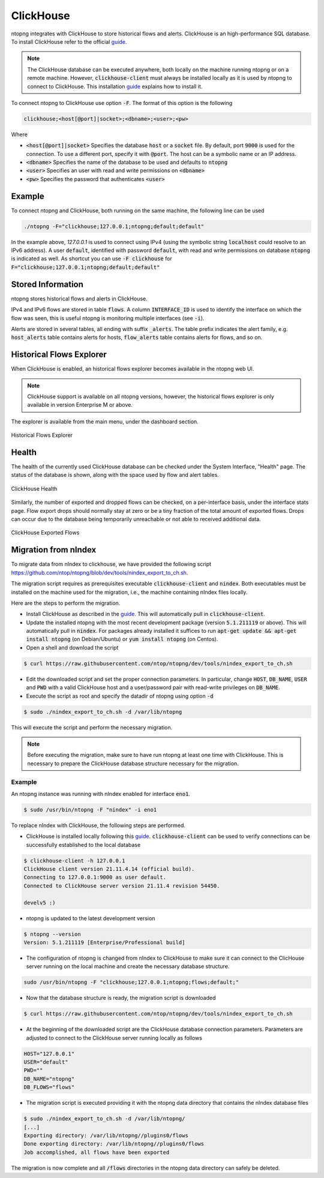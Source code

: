 .. _ClickHouse:

ClickHouse
##########

ntopng integrates with ClickHouse to store historical flows and alerts. ClickHouse is an high-performance SQL database. To install ClickHouse refer to the official guide_.

.. _guide: https://clickhouse.com/#quick-start

.. note::

   The ClickHouse database can be executed anywhere, both locally on the machine running ntopng or on a remote machine. However, :code:`clickhouse-client` must always be installed locally as it is used by ntopng to connect to ClickHouse. This installation guide_ explains how to install it.

To connect ntopng to ClickHouse use option :code:`-F`. The format of this option is the following

.. code:: bash

    clickhouse;<host[@port]|socket>;<dbname>;<user>;<pw>

Where

- :code:`<host[@port]|socket>` Specifies the database :code:`host` or a :code:`socket` file. By default, port :code:`9000` is used for the connection. To use a different port, specify it with :code:`@port`. The host can be a symbolic name or an IP address.
- :code:`<dbname>` Specifies the name of the database to be used and defaults to :code:`ntopng`
- :code:`<user>` Specifies an user with read and write permissions on :code:`<dbname>`
- :code:`<pw>` Specifies the password that authenticates :code:`<user>`

Example
-------

To connect ntopng and ClickHouse, both running on the same machine, the following line can be used

.. code:: bash

    ./ntopng -F="clickhouse;127.0.0.1;ntopng;default;default"

In the example above, `127.0.0.1` is used to connect using IPv4 (using the symbolic string :code:`localhost` could resolve to an IPv6 address). A user :code:`default`, identified with password :code:`default`, with read and write permissions on database :code:`ntopng` is indicated as well. As shortcut you can use :code:`-F clickhouse` for :code:`F="clickhouse;127.0.0.1;ntopng;default;default"`

Stored Information
------------------

ntopng stores historical flows and alerts in ClickHouse.

IPv4 and IPv6 flows are stored in table :code:`flows`. A column :code:`INTERFACE_ID` is used to identify the interface on which the flow was seen, this is useful ntopng is monitoring multiple interfaces (see :code:`-i`).

Alerts are stored in several tables, all ending with suffix :code:`_alerts`. The table prefix indicates the alert family, e.g. :code:`host_alerts` table contains alerts for hosts, :code:`flow_alerts` table contains alerts for flows, and so on.


Historical Flows Explorer
-------------------------

When ClickHouse is enabled, an historical flows explorer becomes available in the ntopng web UI.

.. note::

   ClickHouse support is available on all ntopng versions, however, the historical flows explorer is only available in version Enterprise M or above.


The explorer is available from the main menu, under the dashboard section.

.. figure:: ./img/clickhouse_flow_explorer.png
  :align: center
  :alt: Historical Flows Explorer

  Historical Flows Explorer

Health
------

The health of the currently used ClickHouse database can be checked under the System Interface, "Health" page. The status of the database is shown, along with the space used by flow and alert tables.


.. figure:: ./img/clickhouse_health.png
  :align: center
  :alt: ClickHouse Health

  ClickHouse Health

Similarly, the number of exported and dropped flows can be checked, on a per-interface basis, under the interface stats page. Flow export drops should normally stay at zero or be a tiny fraction of the total amount of exported flows. Drops can occur due to the database being temporarily unreachable or not able to received additional data.

.. figure:: ./img/clickhouse_exported_flows.png
  :align: center
  :alt: ClickHouse Exported Flows

  ClickHouse Exported Flows


Migration from nIndex
---------------------

To migrate data from nIndex to clickhouse, we have provided the following script https://github.com/ntop/ntopng/blob/dev/tools/nindex_export_to_ch.sh.

The migration script requires as prerequisites executable :code:`clickhouse-client` and :code:`nindex`. Both executables must be installed on the machine used for the migration, i.e., the machine containing nIndex files locally.


Here are the steps to perform the migration.

- Install ClickHouse as described in the guide_. This will automatically pull in :code:`clickhouse-client`.
- Update the installed ntopng with the most recent development package (version :code:`5.1.211119` or above). This will automatically pull in :code:`nindex`. For packages already installed it suffices to run :code:`apt-get update && apt-get install ntopng` (on Debian/Ubuntu) or :code:`yum install ntopng` (on Centos).
- Open a shell and download the script

.. code:: bash

    $ curl https://raw.githubusercontent.com/ntop/ntopng/dev/tools/nindex_export_to_ch.sh

- Edit the downloaded script and set the proper connection parameters. In particular, change :code:`HOST`, :code:`DB_NAME`, :code:`USER` and :code:`PWD` with a valid ClickHouse host and a user/password pair with read-write privileges on :code:`DB_NAME`.


- Execute the script as root and specify the datadir of ntopng using option :code:`-d`

.. code:: bash

   $ sudo ./nindex_export_to_ch.sh -d /var/lib/ntopng

This will execute the script and perform the necessary migration.

.. note::

   Before executing the migration, make sure to have run ntopng at least one time with ClickHouse. This is necessary to prepare the ClickHouse database structure necessary for the migration.



Example
~~~~~~~


An ntopng instance was running with nIndex enabled for interface :code:`eno1`.

.. code:: bash

   $ sudo /usr/bin/ntopng -F "nindex" -i eno1


To replace nIndex with ClickHouse, the following steps are performed.

- ClickHouse is installed locally following this guide_. :code:`clickhouse-client` can be used to verify connections can be successfully established to the local database

.. code:: bash

   $ clickhouse-client -h 127.0.0.1
   ClickHouse client version 21.11.4.14 (official build).
   Connecting to 127.0.0.1:9000 as user default.
   Connected to ClickHouse server version 21.11.4 revision 54450.

   develv5 :)


- ntopng is updated to the latest development version

.. code:: bash

   $ ntopng --version
   Version: 5.1.211119 [Enterprise/Professional build]

- The configuration of ntopng is changed from nIndex to ClickHouse to make sure it can connect to the ClicHouse server running on the local machine and create the necessary database structure.

.. code:: bash

    sudo /usr/bin/ntopng -F "clickhouse;127.0.0.1;ntopng;flows;default;"

- Now that the database structure is ready, the migration script is downloaded

.. code:: bash

    $ curl https://raw.githubusercontent.com/ntop/ntopng/dev/tools/nindex_export_to_ch.sh

- At the beginning of the downloaded script are the ClickHouse database connection parameters. Parameters are adjusted to connect to the ClickHouse server running locally as follows

.. code::  bash


   HOST="127.0.0.1"
   USER="default"
   PWD=""
   DB_NAME="ntopng"
   DB_FLOWS="flows"


- The migration script is executed providing it with the ntopng data directory that contains the nIndex database files

.. code:: bash

   $ sudo ./nindex_export_to_ch.sh -d /var/lib/ntopng/
   [...]
   Exporting directory: /var/lib/ntopng//plugins0/flows
   Done exporting directory: /var/lib/ntopng//plugins0/flows
   Job accomplished, all flows have been exported

The migration is now complete and all :code:`/flows` directories in the ntopng data directory can safely be deleted.
